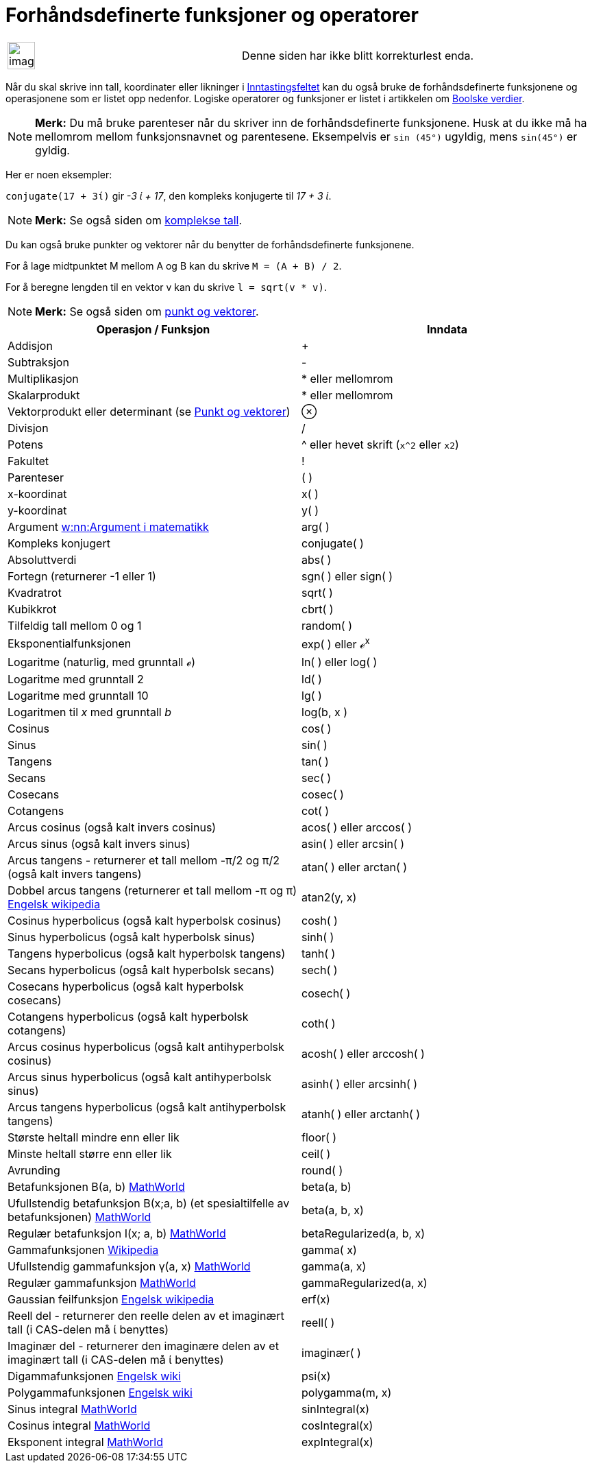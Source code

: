= Forhåndsdefinerte funksjoner og operatorer
:page-en: Predefined_Functions_and_Operators
ifdef::env-github[:imagesdir: /nb/modules/ROOT/assets/images]

[width="100%",cols="50%,50%",]
|===
a|
image:Ambox_content.png[image,width=40,height=40]

|Denne siden har ikke blitt korrekturlest enda.
|===

Når du skal skrive inn tall, koordinater eller likninger i xref:/Inntastingsfelt.adoc[Inntastingsfeltet] kan du også
bruke de forhåndsdefinerte funksjonene og operasjonene som er listet opp nedenfor. Logiske operatorer og funksjoner er
listet i artikkelen om xref:/Boolske_verdier.adoc[Boolske verdier].

[NOTE]
====

*Merk:* Du må bruke parenteser når du skriver inn de forhåndsdefinerte funksjonene. Husk at du ikke må ha mellomrom
mellom funksjonsnavnet og parentesene. Eksempelvis er `++sin (45°)++` ugyldig, mens `++sin(45°)++` er gyldig.

====

Her er noen eksempler:

[EXAMPLE]
====

`++conjugate(17 + 3ί)++` gir _-3 ί + 17_, den kompleks konjugerte til _17 + 3 ί_.

====

[NOTE]
====

*Merk:* Se også siden om xref:/Komplekse_tall.adoc[komplekse tall].

====

Du kan også bruke punkter og vektorer når du benytter de forhåndsdefinerte funksjonene.

[EXAMPLE]
====

For å lage midtpunktet M mellom A og B kan du skrive `++M = (A + B) / 2++`.

====

[EXAMPLE]
====

For å beregne lengden til en vektor v kan du skrive `++l = sqrt(v * v)++`.

====

[NOTE]
====

*Merk:* Se også siden om xref:/Punkt_og_vektorer.adoc[punkt og vektorer].

====

[cols=",",options="header",]
|===
|Operasjon / Funksjon |Inndata
|Addisjon |+

|Subtraksjon |-

|Multiplikasjon |* eller [.kcode]#mellomrom#

|Skalarprodukt |* eller [.kcode]#mellomrom#

|Vektorprodukt eller determinant (se xref:/Punkt_og_vektorer.adoc[Punkt og vektorer]) |⊗

|Divisjon |/

|Potens |^ eller hevet skrift (`++x^2++` eller `++x2++`)

|Fakultet |!

|Parenteser |( )

|x-koordinat |x( )

|y-koordinat |y( )

|Argument https://en.wikipedia.org/wiki/nn:Argument_i_matematikk[w:nn:Argument i matematikk] |arg( )

|Kompleks konjugert |conjugate( )

|Absoluttverdi |abs( )

|Fortegn (returnerer -1 eller 1) |sgn( ) eller sign( )

|Kvadratrot |sqrt( )

|Kubikkrot |cbrt( )

|Tilfeldig tall mellom 0 og 1 |random( )

|Eksponentialfunksjonen |exp( ) eller ℯ^x^

|Logaritme (naturlig, med grunntall ℯ) |ln( ) eller log( )

|Logaritme med grunntall 2 |ld( )

|Logaritme med grunntall 10 |lg( )

|Logaritmen til _x_ med grunntall _b_ |log(b, x )

|Cosinus |cos( )

|Sinus |sin( )

|Tangens |tan( )

|Secans |sec( )

|Cosecans |cosec( )

|Cotangens |cot( )

|Arcus cosinus (også kalt invers cosinus) |acos( ) eller arccos( )

|Arcus sinus (også kalt invers sinus) |asin( ) eller arcsin( )

|Arcus tangens - returnerer et tall mellom -π/2 og π/2 (også kalt invers tangens) |atan( ) eller arctan( )

|Dobbel arcus tangens (returnerer et tall mellom -π og π) https://en.wikipedia.org/wiki/Atan2[Engelsk wikipedia]
|atan2(y, x)

|Cosinus hyperbolicus (også kalt hyperbolsk cosinus) |cosh( )

|Sinus hyperbolicus (også kalt hyperbolsk sinus) |sinh( )

|Tangens hyperbolicus (også kalt hyperbolsk tangens) |tanh( )

|Secans hyperbolicus (også kalt hyperbolsk secans) |sech( )

|Cosecans hyperbolicus (også kalt hyperbolsk cosecans) |cosech( )

|Cotangens hyperbolicus (også kalt hyperbolsk cotangens) |coth( )

|Arcus cosinus hyperbolicus (også kalt antihyperbolsk cosinus) |acosh( ) eller arccosh( )

|Arcus sinus hyperbolicus (også kalt antihyperbolsk sinus) |asinh( ) eller arcsinh( )

|Arcus tangens hyperbolicus (også kalt antihyperbolsk tangens) |atanh( ) eller arctanh( )

|Største heltall mindre enn eller lik |floor( )

|Minste heltall større enn eller lik |ceil( )

|Avrunding |round( )

|Betafunksjonen Β(a, b) http://mathworld.wolfram.com/BetaFunction.html[MathWorld] |beta(a, b)

|Ufullstendig betafunksjon Β(x;a, b) (et spesialtilfelle av betafunksjonen)
http://mathworld.wolfram.com/IncompleteBetaFunction.html[MathWorld] |beta(a, b, x)

|Regulær betafunksjon I(x; a, b) http://mathworld.wolfram.com/RegularizedBetaFunction.html[MathWorld]
|betaRegularized(a, b, x)

|Gammafunksjonen https://en.wikipedia.org/wiki/no:Gammafunksjonen[Wikipedia] |gamma( x)

|Ufullstendig gammafunksjon γ(a, x) http://mathworld.wolfram.com/IncompleteGammaFunction.html[MathWorld] |gamma(a, x)

|Regulær gammafunksjon http://mathworld.wolfram.com/RegularizedGammaFunction.html[MathWorld] |gammaRegularized(a, x)

|Gaussian feilfunksjon https://en.wikipedia.org/wiki/Error_function[Engelsk wikipedia] |erf(x)

|Reell del - returnerer den reelle delen av et imaginært tall (i CAS-delen må ί benyttes) |reell( )

|Imaginær del - returnerer den imaginære delen av et imaginært tall (i CAS-delen må ί benyttes) |imaginær( )

|Digammafunksjonen https://en.wikipedia.org/wiki/Digamma_function[Engelsk wiki] |psi(x)

|Polygammafunksjonen https://en.wikipedia.org/wiki/Polygamma_function[Engelsk wiki] |polygamma(m, x)

|Sinus integral http://mathworld.wolfram.com/SineIntegral.html[MathWorld] |sinIntegral(x)

|Cosinus integral http://mathworld.wolfram.com/CosineIntegral.html[MathWorld] |cosIntegral(x)

|Eksponent integral http://mathworld.wolfram.com/ExponentialIntegral.html[MathWorld] |expIntegral(x)
|===
